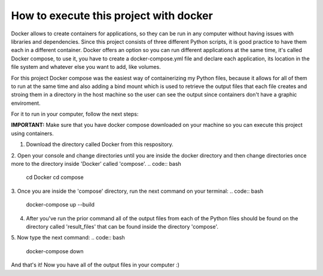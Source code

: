 How to execute this project with docker
========================================

Docker allows to create containers for applications, so they can be run in any computer without having issues with libraries and dependencies.
Since this project consists of three different Python scripts, it is good practice to have them each in a different container. Docker offers an option so you can run different applications at the same time, it's called Docker compose, to use it, you have to create a docker-compose.yml file and declare each application, its location in the file system and whatever else you want to add, like volumes.

For this project Docker compose was the easiest way of containerizing my Python files, because it allows for all of them to run at the same time and also adding a bind mount which is used to retrieve the output files that each file creates and stroing them in a directory in the host machine so the user can see the output since containers don't have a graphic enviroment.

For it to run in your computer, follow the next steps:

**IMPORTANT:** Make sure that you have docker compose downloaded on your machine so you can execute this project using containers.

1. Download the directory called Docker from this respository.
2. Open your console and change directories until you are inside the docker directory and then change directories once more to the directory inside 'Docker' called 'compose'.
.. code:: bash
        cd Docker
        cd compose

3. Once you are inside the 'compose' directory, run the next command on your terminal:
.. code:: bash
        docker-compose up --build

4. After you've run the prior command all of the output files from each of the Python files should be found on the directory called 'result_files' that can be found inside the directory 'compose'.

5. Now type the next command:
.. code:: bash
        docker-compose down

And that's it! Now you have all of the output files in your computer :)
